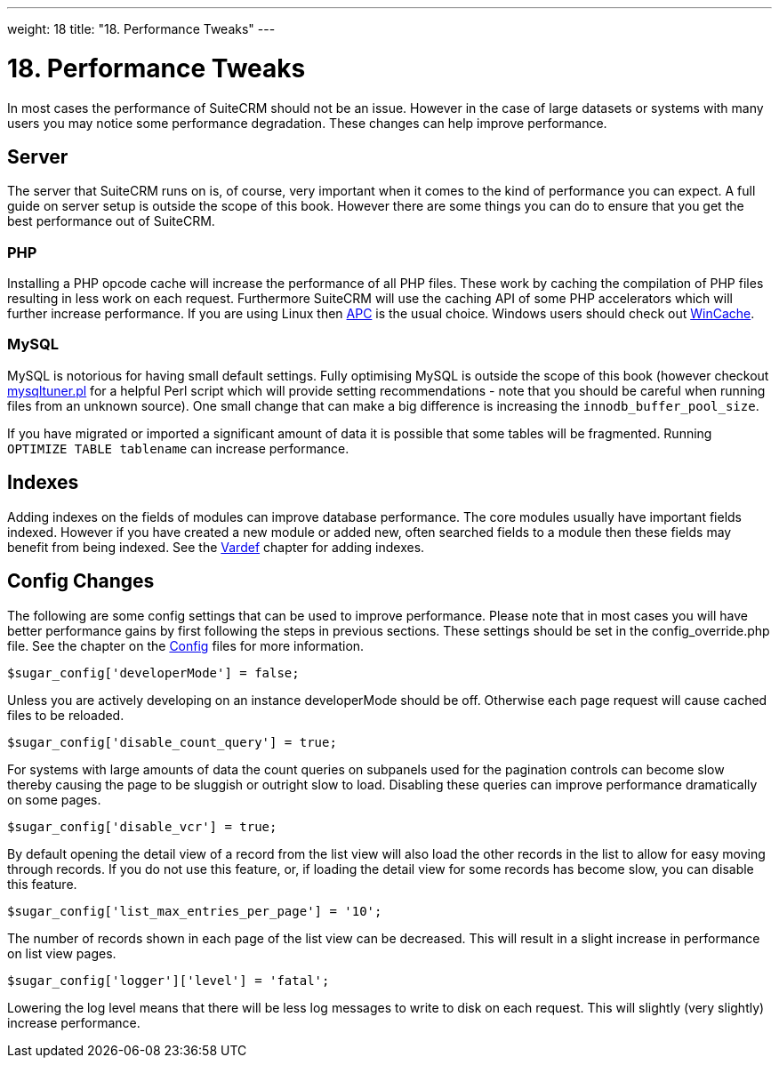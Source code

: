 
---
weight: 18
title: "18. Performance Tweaks"
---

= 18. Performance Tweaks

In most cases the performance of SuiteCRM should not be an issue.
However in the case of large datasets or systems with many users you may
notice some performance degradation. These changes can help improve
performance.

== Server

The server that SuiteCRM runs on is, of course, very important when it
comes to the kind of performance you can expect. A full guide on server
setup is outside the scope of this book. However there are some things
you can do to ensure that you get the best performance out of SuiteCRM.

=== PHP

Installing a PHP opcode cache will increase the performance of all PHP
files. These work by caching the compilation of PHP files resulting in
less work on each request. Furthermore SuiteCRM will use the caching API
of some PHP accelerators which will further increase performance. If you
are using Linux then http://php.net/manual/en/book.apc.php[APC] is the
usual choice. Windows users should check out
http://php.net/manual/en/book.wincache.php[WinCache].

=== MySQL

MySQL is notorious for having small default settings. Fully optimising
MySQL is outside the scope of this book (however checkout
http://mysqltuner.pl[mysqltuner.pl] for a helpful Perl script which will
provide setting recommendations - note that you should be careful when
running files from an unknown source). One small change that can make a
big difference is increasing the `innodb_buffer_pool_size`.

If you have migrated or imported a significant amount of data it is
possible that some tables will be fragmented. Running
`OPTIMIZE TABLE tablename` can increase performance.

== Indexes

Adding indexes on the fields of modules can improve database
performance. The core modules usually have important fields indexed.
However if you have created a new module or added new, often searched
fields to a module then these fields may benefit from being indexed. See
the link:../4.-vardefs#vardefs-chapter[Vardef] chapter for adding
indexes.

== Config Changes

The following are some config settings that can be used to improve
performance. Please note that in most cases you will have better
performance gains by first following the steps in previous sections.
These settings should be set in the config_override.php file. See the
chapter on the link:../10.-config#config-chapter[Config] files for more
information.

[source,php]
$sugar_config['developerMode'] = false;


Unless you are actively developing on an instance developerMode should
be off. Otherwise each page request will cause cached files to be
reloaded.

[source,php]
$sugar_config['disable_count_query'] = true;


For systems with large amounts of data the count queries on subpanels
used for the pagination controls can become slow thereby causing the
page to be sluggish or outright slow to load. Disabling these queries
can improve performance dramatically on some pages.

[source,php]
$sugar_config['disable_vcr'] = true;


By default opening the detail view of a record from the list view will
also load the other records in the list to allow for easy moving through
records. If you do not use this feature, or, if loading the detail view
for some records has become slow, you can disable this feature.

[source,php]
$sugar_config['list_max_entries_per_page'] = '10';


The number of records shown in each page of the list view can be
decreased. This will result in a slight increase in performance on list
view pages.

[source,php]
$sugar_config['logger']['level'] = 'fatal';


Lowering the log level means that there will be less log messages to
write to disk on each request. This will slightly (very slightly)
increase performance.
